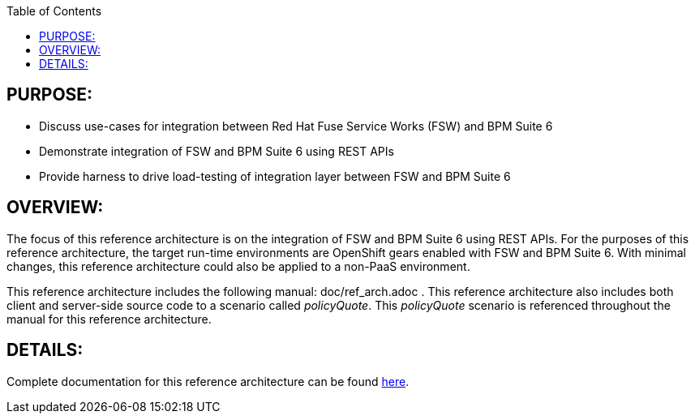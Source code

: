 :data-uri:
:toc2:

:numbered!:
:ref_arch_doc: link:doc/ref_arch.adoc[here]

== PURPOSE:
* Discuss use-cases for integration between Red Hat Fuse Service Works (FSW) and BPM Suite 6
* Demonstrate integration of FSW and BPM Suite 6 using REST APIs
* Provide harness to drive load-testing of integration layer between FSW and BPM Suite 6

== OVERVIEW:
The focus of this reference architecture is on the integration of FSW and BPM Suite 6 using REST APIs.
For the purposes of this reference architecture, the target run-time environments are OpenShift gears enabled with FSW and BPM Suite 6.  With minimal changes, this reference architecture could also be applied to a non-PaaS environment.

This reference architecture includes the following manual:  doc/ref_arch.adoc .
This reference architecture also includes both client and server-side source code to a scenario called
_policyQuote_.  This _policyQuote_ scenario is referenced throughout the manual for this reference
architecture.

== DETAILS:
Complete documentation for this reference architecture can be found {ref_arch_doc}.
